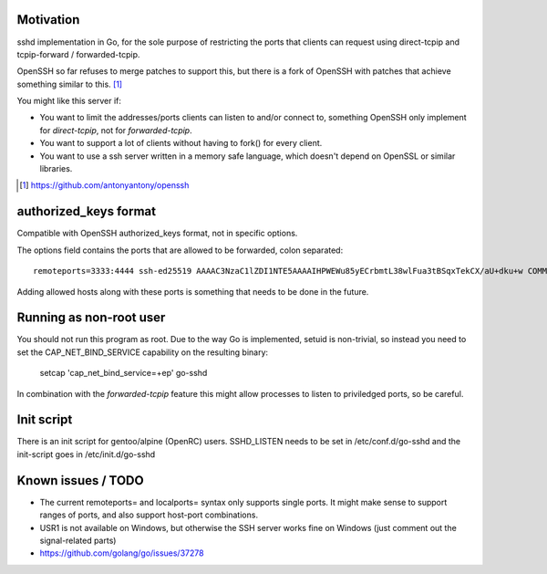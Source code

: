 Motivation
==========

sshd implementation in Go, for the sole purpose of restricting the ports that
clients can request using direct-tcpip and tcpip-forward / forwarded-tcpip.

OpenSSH so far refuses to merge patches to support this, but there is a fork of
OpenSSH with patches that achieve something similar to this. [1]_

You might like this server if:

* You want to limit the addresses/ports clients can listen to and/or connect
  to, something OpenSSH only implement for `direct-tcpip`, not for
  `forwarded-tcpip`.
* You want to support a lot of clients without having to fork() for every
  client.
* You want to use a ssh server written in a memory safe language, which
  doesn't depend on OpenSSL or similar libraries.


.. [1] https://github.com/antonyantony/openssh

authorized_keys format
======================

Compatible with OpenSSH authorized_keys format, not in specific options.

The options field contains the ports that are allowed to be forwarded, colon separated::

    remoteports=3333:4444 ssh-ed25519 AAAAC3NzaC1lZDI1NTE5AAAAIHPWEWu85yECrbmtL38wlFua3tBSqxTekCX/aU+dku+w COMMENTHERE

Adding allowed hosts along with these ports is something that needs to be done
in the future.

Running as non-root user
========================

You should not run this program as root. Due to the way Go is implemented,
setuid is non-trivial, so instead you need to set the CAP_NET_BIND_SERVICE
capability on the resulting binary:

    setcap 'cap_net_bind_service=+ep' go-sshd

In combination with the `forwarded-tcpip` feature this might allow processes to
listen to priviledged ports, so be careful.

Init script
===========

There is an init script for gentoo/alpine (OpenRC) users. SSHD_LISTEN needs to
be set in /etc/conf.d/go-sshd and the init-script goes in /etc/init.d/go-sshd

Known issues / TODO
===================

* The current remoteports= and localports= syntax only supports single ports. It
  might make sense to support ranges of ports, and also support host-port
  combinations.
* USR1 is not available on Windows, but otherwise the SSH server works fine on
  Windows (just comment out the signal-related parts)
* https://github.com/golang/go/issues/37278
